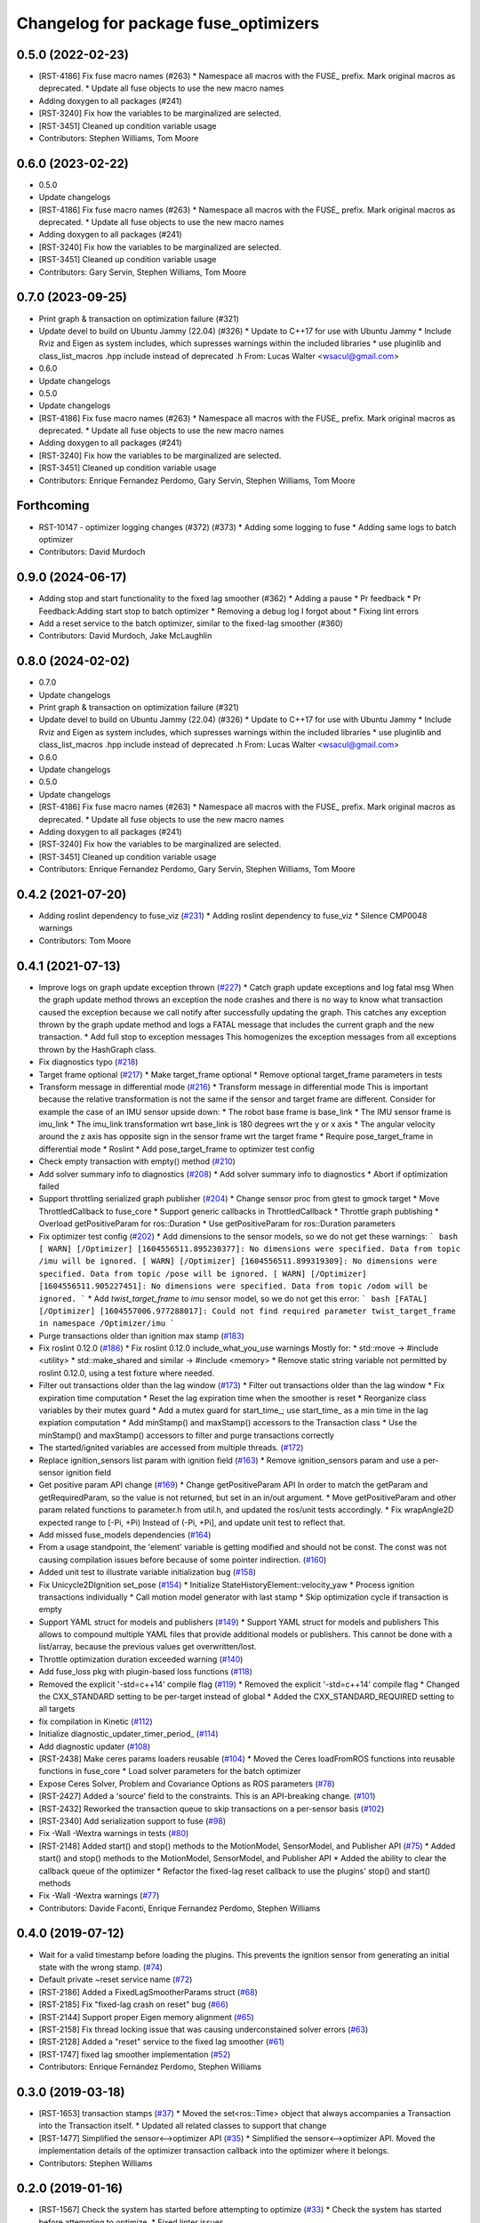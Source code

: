 ^^^^^^^^^^^^^^^^^^^^^^^^^^^^^^^^^^^^^
Changelog for package fuse_optimizers
^^^^^^^^^^^^^^^^^^^^^^^^^^^^^^^^^^^^^

0.5.0 (2022-02-23)
------------------
* [RST-4186] Fix fuse macro names (#263)
  * Namespace all macros with the FUSE\_ prefix. Mark original macros as deprecated.
  * Update all fuse objects to use the new macro names
* Adding doxygen to all packages (#241)
* [RST-3240] Fix how the variables to be marginalized are selected.
* [RST-3451] Cleaned up condition variable usage
* Contributors: Stephen Williams, Tom Moore

0.6.0 (2023-02-22)
------------------
* 0.5.0
* Update changelogs
* [RST-4186] Fix fuse macro names (#263)
  * Namespace all macros with the FUSE\_ prefix. Mark original macros as deprecated.
  * Update all fuse objects to use the new macro names
* Adding doxygen to all packages (#241)
* [RST-3240] Fix how the variables to be marginalized are selected.
* [RST-3451] Cleaned up condition variable usage
* Contributors: Gary Servin, Stephen Williams, Tom Moore

0.7.0 (2023-09-25)
------------------
* Print graph & transaction on optimization failure (#321)
* Update devel to build on Ubuntu Jammy (22.04) (#326)
  * Update to C++17 for use with Ubuntu Jammy
  * Include Rviz and Eigen as system includes, which supresses warnings within the included libraries
  * use pluginlib and class_list_macros .hpp include instead of deprecated .h From: Lucas Walter <wsacul@gmail.com>
* 0.6.0
* Update changelogs
* 0.5.0
* Update changelogs
* [RST-4186] Fix fuse macro names (#263)
  * Namespace all macros with the FUSE\_ prefix. Mark original macros as deprecated.
  * Update all fuse objects to use the new macro names
* Adding doxygen to all packages (#241)
* [RST-3240] Fix how the variables to be marginalized are selected.
* [RST-3451] Cleaned up condition variable usage
* Contributors: Enrique Fernandez Perdomo, Gary Servin, Stephen Williams, Tom Moore

Forthcoming
-----------
* RST-10147 - optimizer logging changes (#372) (#373)
  * Adding some logging to fuse
  * Adding same logs to batch optimizer
* Contributors: David Murdoch

0.9.0 (2024-06-17)
------------------
* Adding stop and start functionality to the fixed lag smoother (#362)
  * Adding a pause
  * Pr feedback
  * Pr Feedback:Adding start stop to batch optimizer
  * Removing a debug log I forgot about
  * Fixing lint errors
* Add a reset service to the batch optimizer, similar to the fixed-lag smoother (#360)
* Contributors: David Murdoch, Jake McLaughlin

0.8.0 (2024-02-02)
------------------
* 0.7.0
* Update changelogs
* Print graph & transaction on optimization failure (#321)
* Update devel to build on Ubuntu Jammy (22.04) (#326)
  * Update to C++17 for use with Ubuntu Jammy
  * Include Rviz and Eigen as system includes, which supresses warnings within the included libraries
  * use pluginlib and class_list_macros .hpp include instead of deprecated .h From: Lucas Walter <wsacul@gmail.com>
* 0.6.0
* Update changelogs
* 0.5.0
* Update changelogs
* [RST-4186] Fix fuse macro names (#263)
  * Namespace all macros with the FUSE\_ prefix. Mark original macros as deprecated.
  * Update all fuse objects to use the new macro names
* Adding doxygen to all packages (#241)
* [RST-3240] Fix how the variables to be marginalized are selected.
* [RST-3451] Cleaned up condition variable usage
* Contributors: Enrique Fernandez Perdomo, Gary Servin, Stephen Williams, Tom Moore

0.4.2 (2021-07-20)
------------------
* Adding roslint dependency to fuse_viz (`#231 <https://github.com/locusrobotics/fuse/issues/231>`_)
  * Adding roslint dependency to fuse_viz
  * Silence CMP0048 warnings
* Contributors: Tom Moore

0.4.1 (2021-07-13)
------------------
* Improve logs on graph update exception thrown (`#227 <https://github.com/locusrobotics/fuse/issues/227>`_)
  * Catch graph update exceptions and log fatal msg
  When the graph update method throws an exception the node crashes and
  there is no way to know what transaction caused the exception because we
  call notify after successfully updating the graph.
  This catches any exception thrown by the graph update method and logs a
  FATAL message that includes the current graph and the new transaction.
  * Add full stop to exception messages
  This homogenizes the exception messages from all exceptions thrown by
  the HashGraph class.
* Fix diagnostics typo (`#218 <https://github.com/locusrobotics/fuse/issues/218>`_)
* Target frame optional (`#217 <https://github.com/locusrobotics/fuse/issues/217>`_)
  * Make target_frame optional
  * Remove optional target_frame parameters in tests
* Transform message in differential mode (`#216 <https://github.com/locusrobotics/fuse/issues/216>`_)
  * Transform message in differential mode
  This is important because the relative transformation is not the same if
  the sensor and target frame are different.
  Consider for example the case of an IMU sensor upside down:
  * The robot base frame is base_link
  * The IMU sensor frame is imu_link
  * The imu_link transformation wrt base_link is 180 degrees wrt the y or
  x axis
  * The angular velocity around the z axis has opposite sign in the
  sensor frame wrt the target frame
  * Require pose_target_frame in differential mode
  * Roslint
  * Add pose_target_frame to optimizer test config
* Check empty transaction with empty() method (`#210 <https://github.com/locusrobotics/fuse/issues/210>`_)
* Add solver summary info to diagnostics (`#208 <https://github.com/locusrobotics/fuse/issues/208>`_)
  * Add solver summary info to diagnostics
  * Abort if optimization failed
* Support throttling serialized graph publisher (`#204 <https://github.com/locusrobotics/fuse/issues/204>`_)
  * Change sensor proc from gtest to gmock target
  * Move ThrottledCallback to fuse_core
  * Support generic callbacks in ThrottledCallback
  * Throttle graph publishing
  * Overload getPositiveParam for ros::Duration
  * Use getPositiveParam for ros::Duration parameters
* Fix optimizer test config (`#202 <https://github.com/locusrobotics/fuse/issues/202>`_)
  * Add dimensions to the sensor models, so we do not get these warnings:
  ``` bash
  [ WARN] [/Optimizer] [1604556511.895230377]: No dimensions were specified. Data from topic /imu will be ignored.
  [ WARN] [/Optimizer] [1604556511.899319309]: No dimensions were specified. Data from topic /pose will be ignored.
  [ WARN] [/Optimizer] [1604556511.905227451]: No dimensions were specified. Data from topic /odom will be ignored.
  ```
  * Add `twist_target_frame` to `imu` sensor model, so we do not get this
  error:
  ``` bash
  [FATAL] [/Optimizer] [1604557006.977288017]: Could not find required parameter twist_target_frame in namespace /Optimizer/imu
  ```
* Purge transactions older than ignition max stamp (`#183 <https://github.com/locusrobotics/fuse/issues/183>`_)
* Fix roslint 0.12.0 (`#186 <https://github.com/locusrobotics/fuse/issues/186>`_)
  * Fix roslint 0.12.0 include_what_you_use warnings
  Mostly for:
  * std::move -> #include <utility>
  * std::make_shared and similar -> #include <memory>
  * Remove static string variable not permitted by roslint 0.12.0, using a test fixture where needed.
* Filter out transactions older than the lag window (`#173 <https://github.com/locusrobotics/fuse/issues/173>`_)
  * Filter out transactions older than the lag window
  * Fix expiration time computation
  * Reset the lag expiration time when the smoother is reset
  * Reorganize class variables by their mutex guard
  * Add a mutex guard for start_time\_; use start_time\_ as a min time in the lag expiation computation
  * Add minStamp() and maxStamp() accessors to the Transaction class
  * Use the minStamp() and maxStamp() accessors to filter and purge transactions correctly
* The started/ignited variables are accessed from multiple threads. (`#172 <https://github.com/locusrobotics/fuse/issues/172>`_)
* Replace ignition_sensors list param with ignition field (`#163 <https://github.com/locusrobotics/fuse/issues/163>`_)
  * Remove ignition_sensors param and use a per-sensor ignition field
* Get positive param API change (`#169 <https://github.com/locusrobotics/fuse/issues/169>`_)
  * Change getPositiveParam API
  In order to match the getParam and getRequiredParam, so the value is
  not returned, but set in an in/out argument.
  * Move getPositiveParam and other param related functions to
  parameter.h from util.h, and updated the ros/unit tests accordingly.
  * Fix wrapAngle2D expected range to [-Pi, +Pi)
  Instead of (-Pi, +Pi], and update unit test to reflect that.
* Add missed fuse_models dependencies (`#164 <https://github.com/locusrobotics/fuse/issues/164>`_)
* From a usage standpoint, the 'element' variable is getting modified and should not be const. The const was not causing compilation issues before because of some pointer indirection. (`#160 <https://github.com/locusrobotics/fuse/issues/160>`_)
* Added unit test to illustrate variable initialization bug (`#158 <https://github.com/locusrobotics/fuse/issues/158>`_)
* Fix Unicycle2DIgnition set_pose (`#154 <https://github.com/locusrobotics/fuse/issues/154>`_)
  * Initialize StateHistoryElement::velocity_yaw
  * Process ignition transactions individually
  * Call motion model generator with last stamp
  * Skip optimization cycle if transaction is empty
* Support YAML struct for models and publishers (`#149 <https://github.com/locusrobotics/fuse/issues/149>`_)
  * Support YAML struct for models and publishers
  This allows to compound multiple YAML files that provide additional
  models or publishers. This cannot be done with a list/array, because the
  previous values get overwritten/lost.
* Throttle optimization duration exceeded warning (`#140 <https://github.com/locusrobotics/fuse/issues/140>`_)
* Add fuse_loss pkg with plugin-based loss functions (`#118 <https://github.com/locusrobotics/fuse/issues/118>`_)
* Removed the explicit '-std=c++14' compile flag (`#119 <https://github.com/locusrobotics/fuse/issues/119>`_)
  * Removed the explicit '-std=c++14' compile flag
  * Changed the CXX_STANDARD setting to be per-target instead of global
  * Added the CXX_STANDARD_REQUIRED setting to all targets
* fix compilation in Kinetic (`#112 <https://github.com/locusrobotics/fuse/issues/112>`_)
* Initialize diagnostic_updater_timer_period\_ (`#114 <https://github.com/locusrobotics/fuse/issues/114>`_)
* Add diagnostic updater (`#108 <https://github.com/locusrobotics/fuse/issues/108>`_)
* [RST-2438] Make ceres params loaders reusable (`#104 <https://github.com/locusrobotics/fuse/issues/104>`_)
  * Moved the Ceres loadFromROS functions into reusable functions in fuse_core
  * Load solver parameters for the batch optimizer
* Expose Ceres Solver, Problem and Covariance Options as ROS parameters (`#78 <https://github.com/locusrobotics/fuse/issues/78>`_)
* [RST-2427] Added a 'source' field to the constraints. This is an API-breaking change. (`#101 <https://github.com/locusrobotics/fuse/issues/101>`_)
* [RST-2432] Reworked the transaction queue to skip transactions on a per-sensor basis (`#102 <https://github.com/locusrobotics/fuse/issues/102>`_)
* [RST-2340] Add serialization support to fuse (`#98 <https://github.com/locusrobotics/fuse/issues/98>`_)
* Fix -Wall -Wextra warnings in tests (`#80 <https://github.com/locusrobotics/fuse/issues/80>`_)
* [RST-2148] Added start() and stop() methods to the MotionModel, SensorModel, and Publisher API (`#75 <https://github.com/locusrobotics/fuse/issues/75>`_)
  * Added start() and stop() methods to the MotionModel, SensorModel, and Publisher API
  * Added the ability to clear the callback queue of the optimizer
  * Refactor the fixed-lag reset callback to use the plugins' stop() and start() methods
* Fix -Wall -Wextra warnings (`#77 <https://github.com/locusrobotics/fuse/issues/77>`_)
* Contributors: Davide Faconti, Enrique Fernandez Perdomo, Stephen Williams

0.4.0 (2019-07-12)
------------------
* Wait for a valid timestamp before loading the plugins. This prevents the ignition sensor from generating an initial state with the wrong stamp. (`#74 <https://github.com/locusrobotics/fuse/issues/74>`_)
* Default private ~reset service name (`#72 <https://github.com/locusrobotics/fuse/issues/72>`_)
* [RST-2186] Added a FixedLagSmootherParams struct (`#68 <https://github.com/locusrobotics/fuse/issues/68>`_)
* [RST-2185] Fix "fixed-lag crash on reset" bug (`#66 <https://github.com/locusrobotics/fuse/issues/66>`_)
* [RST-2144] Support proper Eigen memory alignment (`#65 <https://github.com/locusrobotics/fuse/issues/65>`_)
* [RST-2158] Fix thread locking issue that was causing underconstained solver errors (`#63 <https://github.com/locusrobotics/fuse/issues/63>`_)
* [RST-2128] Added a "reset" service to the fixed lag smoother (`#61 <https://github.com/locusrobotics/fuse/issues/61>`_)
* [RST-1747] fixed lag smoother implementation (`#52 <https://github.com/locusrobotics/fuse/issues/52>`_)
* Contributors: Enrique Fernández Perdomo, Stephen Williams

0.3.0 (2019-03-18)
------------------
* [RST-1653] transaction stamps (`#37 <https://github.com/locusrobotics/fuse/issues/37>`_)
  * Moved the set<ros::Time> object that always accompanies a Transaction into the Transaction itself.
  * Updated all related classes to support that change
* [RST-1477] Simplified the sensor<-->optimizer API (`#35 <https://github.com/locusrobotics/fuse/issues/35>`_)
  * Simplified the sensor<-->optimizer API. Moved the implementation details of the optimizer transaction callback into the optimizer where it belongs.
* Contributors: Stephen Williams

0.2.0 (2019-01-16)
------------------
* [RST-1567] Check the system has started before attempting to optimize (`#33 <https://github.com/locusrobotics/fuse/issues/33>`_)
  * Check the system has started before attempting to optimize.
  * Fixed linter issues
* [RST-1554] test depends (`#30 <https://github.com/locusrobotics/fuse/issues/30>`_)
  * Refactored all CMakeLists.txt to avoid path issues when using workspace overlays
* Contributors: Stephen Williams

0.1.1 (2018-08-15)
------------------

0.1.0 (2018-08-12)
------------------
* [RST-1121] move optimizers (`#25 <https://github.com/locusrobotics/fuse/issues/25>`_)
  * Moved the Optimizer and BatchOptimizer classes into the public repo
  * Added fuse_optimizers to the metapackage depends
  * Changed optimizer to unique ownership of the graph. This better captures the usage.
* Contributors: Stephen Williams

0.0.2 (2018-07-16)
------------------

0.0.1 (2018-07-05)
------------------

